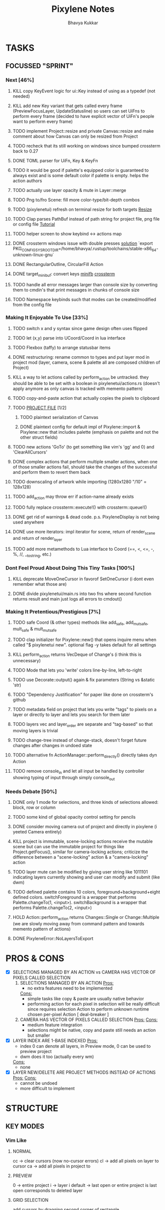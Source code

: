 #+title: Pixylene Notes
#+author: Bhavya Kukkar
* TASKS
#+description: Tasks that need to be done
** FOCUSSED "SPRINT"
:PROPERTIES:
:COOKIE_DATA: todo
:END:
*** Next [46%]
**** KILL copy KeyEvent logic for ui::Key instead of using as a typedef (not needed)
**** KILL add new Key variant that gets called every frame (PreviewFocusLayer, UpdateStatusline) so users can set UiFns to perform every frame (decided to have explicit vector of UiFn's people want to perform every frame)
**** TODO implement Project::resize and private Canvas::resize and make comment about how Canvas can only be resized from Project
**** TODO recheck that its still working on windows since bumped crossterm back to 0.27
**** DONE TOML parser for UiFn, Key & KeyFn
**** TODO it would be good if palette's equipped color is guaranteed to always exist and is some default color if palette is empty. helps the action authors
**** TODO actually use layer opacity & mute in Layer::merge
**** TODO Png to/fro Scene: fill more color-type/bit-depth combos
**** TODO (pixylenetui) refresh on terminal resize for both targets [[https://docs.rs/crossterm/latest/crossterm/event/enum.Event.html#variant.Resize][Resize]]
**** TODO Clap parses PathBuf instead of path string for project file, png file or config file [[https://www.rustadventure.dev/introducing-clap/clap-v4/accepting-file-paths-as-arguments-in-clap][Tutorial]]
**** TODO helper screen to show keybind <-> actions map
**** DONE crossterm windows issue with double presses [[https://github.com/zyansheep/rustyline-async/pull/27/commits/a914c35243593928ce4b3db56aafa45b5db228f4][solution]] `export PKG_CONFIG_SYSROOT_DIR=/home/bhavya/.rustup/toolchains/stable-x86_64-unknown-linux-gnu`
**** DONE RectangularOutline, CircularFill Action
**** DONE target_minibuf: convert keys [[https://docs.rs/minifb/latest/src/minifb/key.rs.html#2][minifb]] [[https://docs.rs/crossterm/latest/crossterm/event/struct.KeyEvent.html][crossterm]]
**** TODO handle all error messages larger than console size by converting them to cmdin's that print messages in chunks of console size
**** TODO Namespace keybinds such that modes can be created/modified from the config file

*** Making It Enjoyable To Use [33%]
**** TODO switch x and y syntax since game design often uses flipped
**** TODO let (x,y) parse into UCoord/Coord in lua interface
**** TODO Flexbox (taffy) to arrange statusbar items
**** DONE restructuring: rename common to types and put layer mod in project mod (layer, camera, scene & palette all are composed children of Project)
**** KILL a way to let actions called by perform_action be untracked. they should be able to be set with a boolean in pixylenetui/actions.rs (doesn't apply anymore as only canvas is tracked with memento pattern)
**** TODO copy-and-paste action that actually copies the pixels to clipboard
**** TODO _PROJECT FILE_ [1/2]
***** TODO plaintext serialization of Canvas
***** DONE plaintext config for default impl of Pixylene::import & Pixylene::new that includes palette (emphasis on palette and not the other struct fields)
**** TODO new actions 'GoTo' (to get something like vim's 'gg' and 0) and 'ClearAllCursors'
**** DONE complex actions that perform multiple smaller actions, when one of those smaller actions fail, should take the changes of the successful and perform them to revert them back
**** TODO downscaling of artwork while importing (1280x1280 "/10" = 128x128)
**** TODO add_action may throw err if action-name already exists
**** TODO fully replace crossterm::execute!() with crossterm::queue!()
**** DONE get rid of warnings & dead code. p.s. PixyleneDisplay is not being used anywhere
**** DONE use more iterators: impl iterator for scene, return of render_scene and return of render_layer
**** TODO add more metamethods to Lua interface to Coord (==, <, <=, -, %, //, __tostring, etc.)

*** Dont Feel Proud About Doing This Tiny Tasks [100%]
**** KILL deprecate MoveOneCursor in favorof SetOneCursor (i dont even remember what those are)
**** DONE divide pixylenetui/main.rs into two fns where second function returns result and main just logs all errors to cmdout()

*** Making It Pretentious/Prestigious [7%]
**** TODO safe Coord (& other types) methods like add_safe, add_mut_safe, mult_safe & mult_mut_safe
**** TODO clap initializer for Pixylene::new() that opens inquire menu when called "$ pixylenetui new". optional flag -y takes default for all settings
**** KILL perform_action returns VecDeque of Change's (i think this is unnecessary)
**** TODO Mode that lets you 'write' colors line-by-line, left-to-right
**** TODO use Decorate::output() again & fix parameters (String vs &static 'str)
**** TODO "Dependency Justification" for paper like done on crossterm's github
**** TODO metadata field on project that lets you write "tags" to pixels on a layer or directly to layer and lets you search for them later
**** TODO layers vec and layer_order are separate and "tag-based" so that moving layers is trivial
**** TODO change-tree instead of change-stack, doesn't forget future changes after changes in undoed state
**** TODO alternative fn ActionManager::perform_directly() directly takes dyn Action
**** TODO remove console_in and let all input be handled by controller showing typing of input through simply console_out

*** Needs Debate [50%]
**** DONE only 1 mode for selections, and three kinds of selections allowed: block, row or column
**** TODO some kind of global opacity control setting for pencils
**** DONE consider moving camera out of project and directly in pixylene (i yeeted Camera entirely)
**** KILL project is immutable, scene-locking actions receive the mutable scene but can use the immutable project for things like Project.getFocus(), similar for camera-locking actions; criticize the difference between a "scene-locking" action & a "camera-locking" action
**** TODO layer mute can be modified by giving user string like 1011101 indicating layers currently showing and user can modify and submit (like dwm)
**** TODO defined palette contains 10 colors, foreground+background+eight defined colors. switchForeground is a wrapper that performs Palette.changeTo(1, <input>). switchBackground is a wrapper that performs Palette.changeTo(2, <input>)
**** HOLD Action::perform_action returns Changes::Single or Change::Multiple (we are slowly moving away from command pattern and towards memento pattern of actions)
**** DONE PixyleneError::NoLayersToExport

* PROS & CONS
#+description: I weigh the pros and cons for a feature or decision here
- [X] SELECTIONS MANAGED BY AN ACTION vs CAMERA HAS VECTOR OF PIXELS CALLED SELECTION
  1. SELECTIONS MANAGED BY AN ACTION
     _Pros:_
     + no extra features need to be implemented
     _Cons:_
     + simple tasks like copy & paste are usually native behavior
     + performing action for each pixel in selection will be really difficult since requires selection Action to perform unknown runtime chosen per-pixel Action [ deal-breaker ]
  2. CAMERA HAS VECTOR OF PIXELS CALLED SELECTION
     _Pros:_
     _Cons:_
     + medium feature integration
     + selections might be native, copy and paste still needs an action but smaller
- [X] LAYER INDEX ARE 1-BASE INDEXED
  _Pros:_
  - index 0 can denote all layers, in Preview mode, 0 can be used to preview project
  - dwm does it too (actually every wm)
  _Cons:_
  - none
- [X] LAYER NEW/DELETE ARE PROJECT METHODS INSTEAD OF ACTIONS
  _Pros:_
  _Cons:_
  - cannot be undoed
  - more difficult to implement

* STRUCTURE
#+description: I document the structure of my application here
** KEY MODES
*** Vim Like
**** NORMAL
cc -> clear cursors (now no-cursor errors)
cl -> add all pixels on layer to cursor
ca -> add all pixels in project to

**** PREVIEW
0 -> entire project
i -> layer i
default -> last open or entire project is last open corresponds to deleted layer

**** GRID SELECTION
add cursors by dragging second corner of rectangle

**** POINT SELECTION
add cursors one by one by navigating and hitting Enter

*** Emacs Like

- *_Basic_*
  - _Up, Down, Left, Right_

- *_Project_*
  - _Ctrl+O_: toggle ooze mode in which equipped color is filled to every new pixel that is navigated to
    (other synonyms to use if name-collision: dispense, dribble, spill, drip, drizzle)
  - _Ctrl+S_: start default or previous shape
  - _Ctrl+Shift+S_: select new shape and then start
    - _r_: rectangular
    - _e_: ellipse
  - _Ctrl+E_: start default or previously shaped eraser
  - _Ctrl+Shift+E_: select new shape for eraser and then start
    - _r_: rectangular
    - _e_: ellipse
  - _Ctrl+C_:
  - _Ctrl+L_: manage layer
    - _n_: new layer
    - _d_: delete layer
    - _r_: rename layer
    - _c_: clone layer
    - _-_: go to lower layer
    - _+_: go to upper layer
    - _[0-9]_: go to ith layer
  - _Alt+x_: command

- *_Session_*
  - _Ctrl+S_: save project
  - _Ctrl+Z_: undo
  - _Ctrl+Y_: redo
  - _command<ex>_: export

** STATUSLINE
*([mode]) ([layer 1 of 5]) ([2+8 palette colors]) ([current-action] [scene-locked?] [camera-locked?]) ([3 cursors])*

** STATE
|               | NoProjectOpen | ProjectOpen                         |
|---------------+---------------+-------------------------------------|
| NoProjectOpen |               | open_project, open_png, new_project |
| ProjectOpen   | close_project |                                     |
|               |               |                                     |

** OFFICIAL DOCUMENTATION
Actions are of two types:
    1. Primitive:
    2. Complex:

** SESSION
- Option<last_previewed_layer>
- Option<imported_png_path>
- Option<opened_project_path>

** COMMANDS
| Command              | Arguments    | Session                                                           | Done |
|----------------------+--------------+-------------------------------------------------------------------+------|
| quit                 | -            | -                                                                 |      |
| open                 | project-path | > project-path; > project; < project-path?                        |      |
| save                 | -            | < project-path; < project                                         |      |
| import               | png-path     | > project; > project-path? (store in same directory); > png-path? |      |
| export               | png-path     | < png-path?                                                       |      |
| perform              | action-name  | < action-manager; < project                                       |      |
| view                 |              | < project                                                         |      |
| layer new            |              | < project; < background-color                                     |      |
| layer <> del         |              | < project                                                         |      |
| layer <> set_opacity | opacity      | < project                                                         |      |
| palette <> set       | color        | < project                                                         |      |
